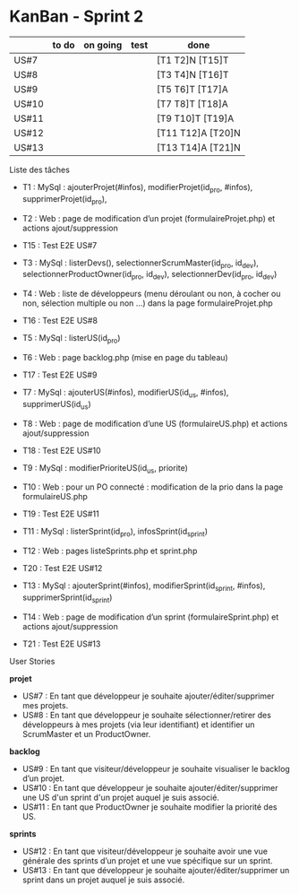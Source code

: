 * KanBan - Sprint 2

|       | to do          | on going | test   | done              |
|-------+----------------+----------+--------+-------------------|
| US#7  |                |          |        | [T1 T2]N [T15]T   |
| US#8  |                |          |        | [T3 T4]N [T16]T   |
| US#9  |                |          |        | [T5 T6]T [T17]A   |
| US#10 |                |          |        | [T7 T8]T [T18]A   |
| US#11 |                |          |        | [T9 T10]T [T19]A  |
| US#12 |                |          |        | [T11 T12]A [T20]N |
| US#13 |                |          |        | [T13 T14]A [T21]N |


**** Liste des tâches

+ T1 : MySql : ajouterProjet(#infos), modifierProjet(id_pro, #infos), supprimerProjet(id_pro),
+ T2 : Web : page de modification d’un projet (formulaireProjet.php) et actions ajout/suppression
+ T15 : Test E2E US#7

+ T3 : MySql : listerDevs(), selectionnerScrumMaster(id_pro, id_dev), selectionnerProductOwner(id_pro, id_dev), selectionnerDev(id_pro, id_dev)
+ T4 : Web : liste de développeurs (menu déroulant ou non, à cocher ou non, sélection multiple ou non …) dans la page formulaireProjet.php
+ T16 : Test E2E US#8

+ T5 : MySql : listerUS(id_pro)
+ T6 : Web : page backlog.php (mise en page du tableau)
+ T17 : Test E2E US#9

+ T7 : MySql : ajouterUS(#infos), modifierUS(id_us, #infos), supprimerUS(id_us)
+ T8 : Web : page de modification d’une US (formulaireUS.php) et actions ajout/suppression
+ T18 : Test E2E US#10

+ T9 : MySql : modifierPrioriteUS(id_us, priorite)
+ T10 : Web : pour un PO connecté : modification de la prio dans la page formulaireUS.php
+ T19 : Test E2E US#11

+ T11 : MySql : listerSprint(id_pro), infosSprint(id_sprint)
+ T12 : Web : pages listeSprints.php et sprint.php
+ T20 : Test E2E US#12

+ T13 : MySql : ajouterSprint(#infos), modifierSprint(id_sprint, #infos), supprimerSprint(id_sprint)
+ T14 : Web : page de modification d’un sprint (formulaireSprint.php) et actions ajout/suppression
+ T21 : Test E2E US#13


**** User Stories

*projet*
+ US#7 : En tant que développeur je souhaite ajouter/éditer/supprimer mes projets.
+ US#8 : En tant que développeur je souhaite sélectionner/retirer des développeurs à mes projets (via leur identifiant) et identifier un ScrumMaster et un ProductOwner.
*backlog*
+ US#9 : En tant que visiteur/développeur je souhaite visualiser le backlog d’un projet.
+ US#10 : En tant que développeur je souhaite ajouter/éditer/supprimer une US d'un sprint d'un projet auquel je suis associé.
+ US#11 : En tant que ProductOwner je souhaite modifier la priorité des US.
*sprints*
+ US#12 : En tant que visiteur/développeur je souhaite avoir une vue générale des sprints d’un projet et une vue spécifique sur un sprint.
+ US#13 : En tant que développeur je souhaite ajouter/éditer/supprimer un sprint dans un projet auquel je suis associé.
